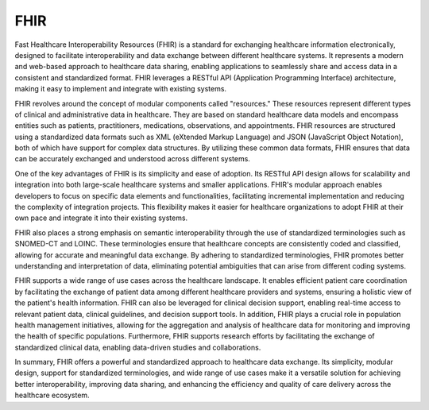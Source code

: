 FHIR
====

Fast Healthcare Interoperability Resources (FHIR) is a standard for exchanging healthcare information electronically, designed to facilitate interoperability and data exchange between different healthcare systems. It represents a modern and web-based approach to healthcare data sharing, enabling applications to seamlessly share and access data in a consistent and standardized format. FHIR leverages a RESTful API (Application Programming Interface) architecture, making it easy to implement and integrate with existing systems.

FHIR revolves around the concept of modular components called "resources." These resources represent different types of clinical and administrative data in healthcare. They are based on standard healthcare data models and encompass entities such as patients, practitioners, medications, observations, and appointments. FHIR resources are structured using a standardized data formats such as XML (eXtended Markup Language) and JSON (JavaScript Object Notation), both of which have support for complex data structures. By utilizing these common data formats, FHIR ensures that data can be accurately exchanged and understood across different systems.

One of the key advantages of FHIR is its simplicity and ease of adoption. Its RESTful API design allows for scalability and integration into both large-scale healthcare systems and smaller applications. FHIR's modular approach enables developers to focus on specific data elements and functionalities, facilitating incremental implementation and reducing the complexity of integration projects. This flexibility makes it easier for healthcare organizations to adopt FHIR at their own pace and integrate it into their existing systems.

FHIR also places a strong emphasis on semantic interoperability through the use of standardized terminologies such as SNOMED-CT and LOINC. These terminologies ensure that healthcare concepts are consistently coded and classified, allowing for accurate and meaningful data exchange. By adhering to standardized terminologies, FHIR promotes better understanding and interpretation of data, eliminating potential ambiguities that can arise from different coding systems.

FHIR supports a wide range of use cases across the healthcare landscape. It enables efficient patient care coordination by facilitating the exchange of patient data among different healthcare providers and systems, ensuring a holistic view of the patient's health information. FHIR can also be leveraged for clinical decision support, enabling real-time access to relevant patient data, clinical guidelines, and decision support tools. In addition, FHIR plays a crucial role in population health management initiatives, allowing for the aggregation and analysis of healthcare data for monitoring and improving the health of specific populations. Furthermore, FHIR supports research efforts by facilitating the exchange of standardized clinical data, enabling data-driven studies and collaborations.

In summary, FHIR offers a powerful and standardized approach to healthcare data exchange. Its simplicity, modular design, support for standardized terminologies, and wide range of use cases make it a versatile solution for achieving better interoperability, improving data sharing, and enhancing the efficiency and quality of care delivery across the healthcare ecosystem.